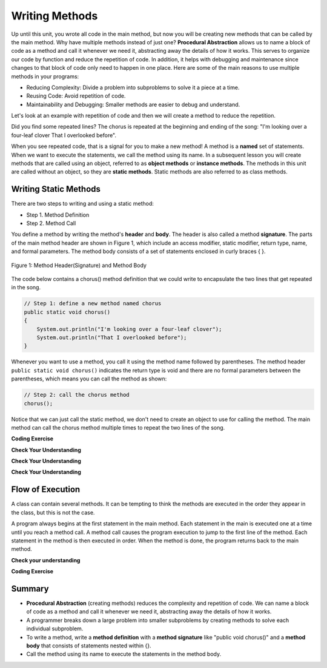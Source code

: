 .. qnum::
   :prefix: 5-1-
   :start: 1
   
.. |CodingEx| image:: ../../_static/codingExercise.png
    :width: 30px
    :align: middle
    :alt: coding exercise
    
    
.. |Exercise| image:: ../../_static/exercise.png
    :width: 35
    :align: middle
    :alt: exercise
    
    
.. |Groupwork| image:: ../../_static/groupwork.png
    :width: 35
    :align: middle
    :alt: groupwork

..	index::    
	single: method 
    single: return
    single: parameter
    single: argument
    single: abstraction
    pair: method; parameter
    pair: method; argument
    pair: method; return 
    
Writing Methods
=================

Up until this unit, you wrote all  code in the main method, 
but now you will be creating new methods that can be called by the main method. 
Why have multiple methods instead of just one? 
**Procedural Abstraction** allows us to name a block of code as a method and 
call it whenever we need it, abstracting away the details of how it works.  
This serves to organize our code by function and reduce 
the repetition of code. In addition, it helps with debugging and maintenance since 
changes to that block of code only need to happen in one place. 
Here are some of the main reasons to use multiple methods in your programs:

- Reducing Complexity: Divide a problem into subproblems to solve it a piece at a time.
- Reusing Code: Avoid repetition of code. 
- Maintainability and Debugging: Smaller methods are easier to debug and understand.

Let's look at an example with repetition of code and then we will 
create a method to reduce the repetition. 


.. clickablearea:: repeatedcode_methods
    :question: Click on all the lines that are repeated.
    :iscode:
    :feedback: Look for lines that are completely identical.  

    :click-incorrect:public static void main(String args[]) {:endclick:
        :click-correct:System.out.println("I'm looking over a four-leaf clover");:endclick:
        :click-correct:System.out.println("That I overlooked before");:endclick:
        :click-incorrect:System.out.println("One leaf is sunshine, the second is rain");:endclick:
        :click-incorrect:System.out.println("Third is the roses that grow in the lane");:endclick:
        :click-incorrect:System.out.println();:endclick:
        :click-incorrect:System.out.println("No need explaining, the one remaining");:endclick:
        :click-incorrect:System.out.println("Is somebody I adore");:endclick:
        :click-correct:System.out.println("I'm looking over a four-leaf clover");:endclick:
        :click-correct:System.out.println("That I overlooked before");:endclick:
    :click-incorrect:}:endclick:
            
Did you find some repeated lines? 
The chorus is 
repeated at the beginning and ending of the song: "I'm looking over a four-leaf clover That I overlooked before". 

When you see repeated code, that is a signal for you to make a new method!
A method is a **named** set of statements.  When we want to execute the statements, 
we call the method using its name.
In a subsequent lesson you will create methods that are called using an object, 
referred to as **object methods** or **instance methods**.
The methods in this unit are called without an object, so they are  **static methods**.  
Static methods are also referred to as class methods.

Writing Static Methods
----------------------

There are two steps to writing and using a static method:

- Step 1. Method Definition
- Step 2. Method Call

You define a method by writing the method's **header** and **body**.  
The header is also called 
a method **signature**.  The parts of the main method header are shown in Figure 1, 
which include an access modifier,
static modifier, return type, name, and formal parameters.   The method body 
consists of a set of statements enclosed in curly braces { }.  

.. figure:: Figures/methodheader.png
    :width: 500px
    :align: center
    :figclass: align-center

    Figure 1: Method Header(Signature) and Method Body
  

The code below contains a chorus() method definition 
that we could write to encapsulate the two lines that get repeated in the song.  

.. code-block:: java

    // Step 1: define a new method named chorus
    public static void chorus() 
    { 
        System.out.println("I'm looking over a four-leaf clover");
        System.out.println("That I overlooked before");
    }


Whenever you want to use a method, you call it using the method name followed by parentheses.
The method header ``public static void chorus()`` indicates the return type is void and there are no formal parameters
between the parentheses, which means you can call the method as shown:

.. code-block:: java

    // Step 2: call the chorus method
    chorus(); 

Notice that we can just call the static method, we don't need to create an object to use for calling the method.
The main method can call the chorus method multiple times to repeat the two lines of the song.
   
|CodingEx| **Coding Exercise**

.. activecode:: fourleafcloversong
  :language: java   
  :autograde: unittest    
  :practice: T

  Run the following code to see the song print out.  
  Notice the first line of code in the main method
  is a call to the new method ``chorus()``.
  Can you replace the last two lines in the second verse in the main 
  method with another call to the ``chorus()`` method? 
  Step through using on the Code Lens button to see how the main method calls the chorus method.
  ~~~~
  public class Song 
  { 
    // The chorus method
    public static void chorus() 
    {
       System.out.println("I'm looking over a four-leaf clover");
       System.out.println("That I overlooked before");
    }

    public static void main(String args[]) 
    {
      chorus();
      System.out.println("One leaf is sunshine, the second is rain");
      System.out.println("Third is the roses that grow in the lane");
      System.out.println();
      System.out.println("No need explaining, the one remaining");
      System.out.println("Is somebody I adore");
      // Can you replace these 2 lines with a method call to chorus()?
      System.out.println("I'm looking over a four-leaf clover");
      System.out.println("That I overlooked before");
    }
  }
  ====
  import static org.junit.Assert.*;
    import org.junit.*;;
    import java.io.*;
    
    public class RunestoneTests extends CodeTestHelper
    {
        @Test
        public void testMain() throws IOException
        {
            String output = getMethodOutput("main");
            String expect = "I'm looking over a four-leaf clover\nThat I overlooked before\nOne leaf is sunshine, the second is rain\nThird is the roses that grow in the lane\n\nNo need explaining, the one remaining\nIs somebody I adore\nI'm looking over a four-leaf clover\nThat I overlooked before";
            boolean passed = getResults(expect, output, "Expected output from main");
            assertTrue(passed);
        }

        @Test
        public void testcodeContains(){
          int count = countOccurences(getCode(),"chorus();");
          boolean passed = count > 1;
          passed = getResults("> 1 chorus call",  count  + " chorus call(s)", "Added second call to chorus?", passed);
          assertTrue(passed);
        }

    }
  
|Exercise| **Check Your Understanding**
   
.. clickablearea:: greet_method_signature
    :question: A method definition consists of a method header and a method body. Click on the method header for the method named "greet" in the following code.
    :iscode:
    :feedback: There is one method header for the greet method.  
    
    :click-incorrect:public class Test2:endclick:
    :click-incorrect:{:endclick:
        :click-correct:public static void greet():endclick:
        :click-incorrect:{:endclick:
            :click-incorrect:System.out.println("Hello!");:endclick:
            :click-incorrect:System.out.println("How are you?");:endclick:
        :click-incorrect:}:endclick:
        :click-incorrect: :endclick:
        :click-incorrect:public static void main(String[] args):endclick:
        :click-incorrect:{:endclick:
            :click-incorrect:System.out.println("Before greeting");:endclick:
            :click-incorrect:greet();:endclick:
            :click-incorrect:System.out.println("After greeting");:endclick:
        :click-incorrect:}:endclick:
    :click-incorrect:}:endclick:


|Exercise| **Check Your Understanding**
   
.. clickablearea:: greet_method_body
    :question: Click on all statements contained within the greet method body.
    :iscode:
    :feedback: The greet method body consists of the 2 print statements nested between the curly braces that follow the method header  
    
    :click-incorrect:public class Test2:endclick:
    :click-incorrect:{:endclick:
        :click-incorrect:public static void greet():endclick:
        :click-incorrect:{:endclick:
            :click-correct:System.out.println("Hello!");:endclick:
            :click-correct:System.out.println("How are you?");:endclick:
        :click-incorrect:}:endclick:
        :click-incorrect: :endclick:
        :click-incorrect:public static void main(String[] args):endclick:
        :click-incorrect:{:endclick:
            :click-incorrect:System.out.println("Before greeting");:endclick:
            :click-incorrect:greet();:endclick:
            :click-incorrect:System.out.println("After greeting");:endclick:
        :click-incorrect:}:endclick:
    :click-incorrect:}:endclick:


|Exercise| **Check Your Understanding**
   
.. clickablearea:: greet_method_call
    :question: Click on the greet method call.
    :iscode:
    :feedback: The greet() method call occurs in the main method.  
    
    :click-incorrect:public class Test2:endclick:
    :click-incorrect:{:endclick:
        :click-incorrect:public static void greet():endclick:
        :click-incorrect:{:endclick:
            :click-incorrect:System.out.println("Hello!");:endclick:
            :click-incorrect:System.out.println("How are you?");:endclick:
        :click-incorrect:}:endclick:
        :click-incorrect: :endclick:
        :click-incorrect:public static void main(String[] args):endclick:
        :click-incorrect:{:endclick:
            :click-incorrect:System.out.println("Before greeting");:endclick:
            :click-correct:greet();:endclick:
            :click-incorrect:System.out.println("After greeting");:endclick:
        :click-incorrect:}:endclick:
    :click-incorrect:}:endclick:


.. fillintheblank:: println_called

   Given the Test2 class from the previous exercise, how many times is the **System.out.println** called when the main method runs?

   -    :4: Correct.  
        :.*: Incorrect. The main method calls System.out.println directly 2 times, and the call to greet() results in 2 additional calls to System.out.println.

Flow of Execution
-----------------

A class can contain several methods.  It can be tempting to think the methods are executed in the order they
appear in the class, but this is not the case.

A program always begins at the first statement in the main method. 
Each statement in the main is executed one at a time until you reach a method call. 
A method call causes the program execution to jump to the first line of the method. 
Each statement in the method is then executed in order.
When the method is done, the program returns back to the main method.

|Exercise| **Check your understanding**

.. mchoice:: likeFoodMethods
   :practice: T
   :answer_a: I like to eat eat eat.
   :answer_b: I like to eat eat eat fruit.
   :answer_c: I like to apples and bananas eat.
   :answer_d: I like to eat eat eat apples and bananas!
   :correct: d
   :feedback_a: Try tracing through the print method and see what happens when it calls the other methods.
   :feedback_b: There is a fruit() method but it does not print out the word fruit.
   :feedback_c: The order things are printed out depends on the order in which they are called from the print method.
   :feedback_d: Yes, the print method calls the consume method 3 times and then the fruit method to print this.
  
   What does the following code print out?

   .. code-block:: java

      public class LikeFood 
      {
        
        public static void fruit()
        {
            System.out.println("apples and bananas!");
        }

        public static void consume() 
        {
           System.out.print("eat ");
        }
        
        public static void main(String[] args) 
        {
            System.out.print("I like to ");
            consume();
            consume();
            consume();
            fruit();
        }
    }
  
|CodingEx| **Coding Exercise**

.. activecode:: FarmerVerse
  :language: java   
  :autograde: unittest    
  :practice: T

  A refrain is similar to a chorus, although usually shorter in length such as a single line that gets repeated.
  Add a method named "refrain" to reduce redundancy in the following code.
  You should update the main method to call the new method.
  ~~~~
  public class FarmerSong 
  { 

    public static void main(String args[]) 
    {
       System.out.println("The farmer in the dell");
       System.out.println("The farmer in the dell");
       System.out.println("Heigh ho the derry-o");
       System.out.println("The farmer in the dell");
    }
    
  }
  ====
  import static org.junit.Assert.*;
    import org.junit.*;;
    import java.io.*;
    
    public class RunestoneTests extends CodeTestHelper
    {
        @Test
        public void testSignature(){
          int count = countOccurences(getCode(),"public static void refrain()");
          boolean passed = count == 1;
          passed = getResults("1 refrain signature",  count  + " refrain signature", "Is your refrain method signature correct?", passed);
          assertTrue(passed);
        }

        @Test
        public void testcodeContains(){
          int count = countOccurences(getCode(),"refrain();");
          boolean passed = count == 3;
          passed = getResults("3 refrain calls",  count  + " refrain calls", "Added enough calls to refrain?", passed);
          assertTrue(passed);
        }

    }


Summary
-------

- **Procedural Abstraction** (creating methods) reduces the complexity and repetition of code. We can name a block of code as a method and call it whenever we need it, abstracting away the details of how it works.  

- A programmer breaks down a large problem into smaller subproblems by creating methods to solve each individual subproblem.

- To write a method, write a **method definition** with a **method signature** like "public void chorus()" and a **method body** that consists of statements nested within {}.

- Call the method using its name to execute the statements in the method body.